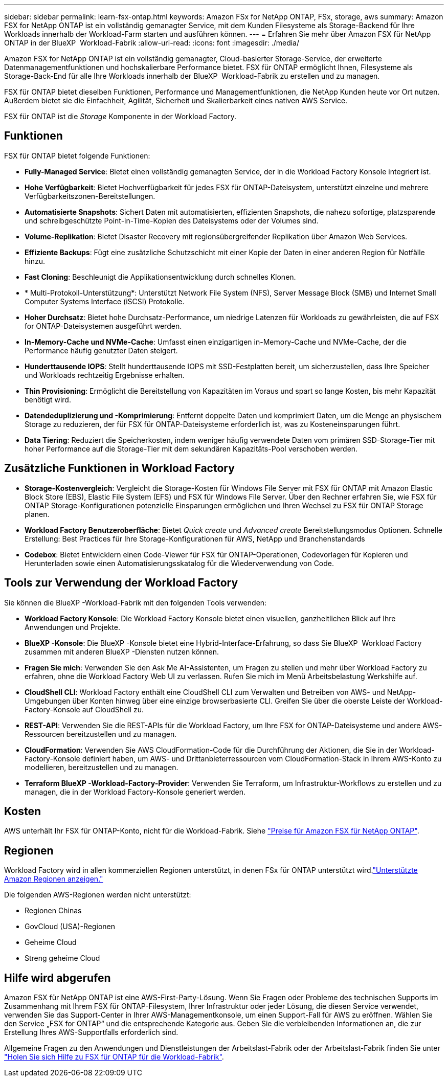 ---
sidebar: sidebar 
permalink: learn-fsx-ontap.html 
keywords: Amazon FSx for NetApp ONTAP, FSx, storage, aws 
summary: Amazon FSX for NetApp ONTAP ist ein vollständig gemanagter Service, mit dem Kunden Filesysteme als Storage-Backend für Ihre Workloads innerhalb der Workload-Farm starten und ausführen können. 
---
= Erfahren Sie mehr über Amazon FSX für NetApp ONTAP in der BlueXP  Workload-Fabrik
:allow-uri-read: 
:icons: font
:imagesdir: ./media/


[role="lead"]
Amazon FSX for NetApp ONTAP ist ein vollständig gemanagter, Cloud-basierter Storage-Service, der erweiterte Datenmanagementfunktionen und hochskalierbare Performance bietet. FSX für ONTAP ermöglicht Ihnen, Filesysteme als Storage-Back-End für alle Ihre Workloads innerhalb der BlueXP  Workload-Fabrik zu erstellen und zu managen.

FSX für ONTAP bietet dieselben Funktionen, Performance und Managementfunktionen, die NetApp Kunden heute vor Ort nutzen. Außerdem bietet sie die Einfachheit, Agilität, Sicherheit und Skalierbarkeit eines nativen AWS Service.

FSX für ONTAP ist die _Storage_ Komponente in der Workload Factory.



== Funktionen

FSX für ONTAP bietet folgende Funktionen:

* *Fully-Managed Service*: Bietet einen vollständig gemanagten Service, der in die Workload Factory Konsole integriert ist.
* *Hohe Verfügbarkeit*: Bietet Hochverfügbarkeit für jedes FSX für ONTAP-Dateisystem, unterstützt einzelne und mehrere Verfügbarkeitszonen-Bereitstellungen.
* *Automatisierte Snapshots*: Sichert Daten mit automatisierten, effizienten Snapshots, die nahezu sofortige, platzsparende und schreibgeschützte Point-in-Time-Kopien des Dateisystems oder der Volumes sind.
* *Volume-Replikation*: Bietet Disaster Recovery mit regionsübergreifender Replikation über Amazon Web Services.
* *Effiziente Backups*: Fügt eine zusätzliche Schutzschicht mit einer Kopie der Daten in einer anderen Region für Notfälle hinzu.
* *Fast Cloning*: Beschleunigt die Applikationsentwicklung durch schnelles Klonen.
* * Multi-Protokoll-Unterstützung*: Unterstützt Network File System (NFS), Server Message Block (SMB) und Internet Small Computer Systems Interface (iSCSI) Protokolle.
* *Hoher Durchsatz*: Bietet hohe Durchsatz-Performance, um niedrige Latenzen für Workloads zu gewährleisten, die auf FSX for ONTAP-Dateisystemen ausgeführt werden.
* *In-Memory-Cache und NVMe-Cache*: Umfasst einen einzigartigen in-Memory-Cache und NVMe-Cache, der die Performance häufig genutzter Daten steigert.
* *Hunderttausende IOPS*: Stellt hunderttausende IOPS mit SSD-Festplatten bereit, um sicherzustellen, dass Ihre Speicher und Workloads rechtzeitig Ergebnisse erhalten.
* *Thin Provisioning*: Ermöglicht die Bereitstellung von Kapazitäten im Voraus und spart so lange Kosten, bis mehr Kapazität benötigt wird.
* *Datendeduplizierung und -Komprimierung*: Entfernt doppelte Daten und komprimiert Daten, um die Menge an physischem Storage zu reduzieren, der für FSX für ONTAP-Dateisysteme erforderlich ist, was zu Kosteneinsparungen führt.
* *Data Tiering*: Reduziert die Speicherkosten, indem weniger häufig verwendete Daten vom primären SSD-Storage-Tier mit hoher Performance auf die Storage-Tier mit dem sekundären Kapazitäts-Pool verschoben werden.




== Zusätzliche Funktionen in Workload Factory

* *Storage-Kostenvergleich*: Vergleicht die Storage-Kosten für Windows File Server mit FSX für ONTAP mit Amazon Elastic Block Store (EBS), Elastic File System (EFS) und FSX für Windows File Server. Über den Rechner erfahren Sie, wie FSX für ONTAP Storage-Konfigurationen potenzielle Einsparungen ermöglichen und Ihren Wechsel zu FSX für ONTAP Storage planen.
* *Workload Factory Benutzeroberfläche*: Bietet _Quick create_ und _Advanced create_ Bereitstellungsmodus Optionen. Schnelle Erstellung: Best Practices für Ihre Storage-Konfigurationen für AWS, NetApp und Branchenstandards
* *Codebox*: Bietet Entwicklern einen Code-Viewer für FSX für ONTAP-Operationen, Codevorlagen für Kopieren und Herunterladen sowie einen Automatisierungsskatalog für die Wiederverwendung von Code.




== Tools zur Verwendung der Workload Factory

Sie können die BlueXP -Workload-Fabrik mit den folgenden Tools verwenden:

* *Workload Factory Konsole*: Die Workload Factory Konsole bietet einen visuellen, ganzheitlichen Blick auf Ihre Anwendungen und Projekte.
* *BlueXP -Konsole*: Die BlueXP -Konsole bietet eine Hybrid-Interface-Erfahrung, so dass Sie BlueXP  Workload Factory zusammen mit anderen BlueXP -Diensten nutzen können.
* *Fragen Sie mich*: Verwenden Sie den Ask Me AI-Assistenten, um Fragen zu stellen und mehr über Workload Factory zu erfahren, ohne die Workload Factory Web UI zu verlassen. Rufen Sie mich im Menü Arbeitsbelastung Werkshilfe auf.
* *CloudShell CLI*: Workload Factory enthält eine CloudShell CLI zum Verwalten und Betreiben von AWS- und NetApp-Umgebungen über Konten hinweg über eine einzige browserbasierte CLI. Greifen Sie über die oberste Leiste der Workload-Factory-Konsole auf CloudShell zu.
* *REST-API*: Verwenden Sie die REST-APIs für die Workload Factory, um Ihre FSX for ONTAP-Dateisysteme und andere AWS-Ressourcen bereitzustellen und zu managen.
* *CloudFormation*: Verwenden Sie AWS CloudFormation-Code für die Durchführung der Aktionen, die Sie in der Workload-Factory-Konsole definiert haben, um AWS- und Drittanbieterressourcen vom CloudFormation-Stack in Ihrem AWS-Konto zu modellieren, bereitzustellen und zu managen.
* *Terraform BlueXP -Workload-Factory-Provider*: Verwenden Sie Terraform, um Infrastruktur-Workflows zu erstellen und zu managen, die in der Workload Factory-Konsole generiert werden.




== Kosten

AWS unterhält Ihr FSX für ONTAP-Konto, nicht für die Workload-Fabrik. Siehe link:https://docs.aws.amazon.com/fsx/latest/ONTAPGuide/what-is-fsx-ontap.html#pricing-for-fsx-ontap["Preise für Amazon FSX für NetApp ONTAP"^].



== Regionen

Workload Factory wird in allen kommerziellen Regionen unterstützt, in denen FSx für ONTAP unterstützt wird.link:https://aws.amazon.com/about-aws/global-infrastructure/regional-product-services/["Unterstützte Amazon Regionen anzeigen."^]

Die folgenden AWS-Regionen werden nicht unterstützt:

* Regionen Chinas
* GovCloud (USA)-Regionen
* Geheime Cloud
* Streng geheime Cloud




== Hilfe wird abgerufen

Amazon FSX für NetApp ONTAP ist eine AWS-First-Party-Lösung. Wenn Sie Fragen oder Probleme des technischen Supports im Zusammenhang mit Ihrem FSX für ONTAP-Filesystem, Ihrer Infrastruktur oder jeder Lösung, die diesen Service verwendet, verwenden Sie das Support-Center in Ihrer AWS-Managementkonsole, um einen Support-Fall für AWS zu eröffnen. Wählen Sie den Service „FSX for ONTAP“ und die entsprechende Kategorie aus. Geben Sie die verbleibenden Informationen an, die zur Erstellung Ihres AWS-Supportfalls erforderlich sind.

Allgemeine Fragen zu den Anwendungen und Dienstleistungen der Arbeitslast-Fabrik oder der Arbeitslast-Fabrik finden Sie unter link:get-help.html["Holen Sie sich Hilfe zu FSX für ONTAP für die Workload-Fabrik"].
